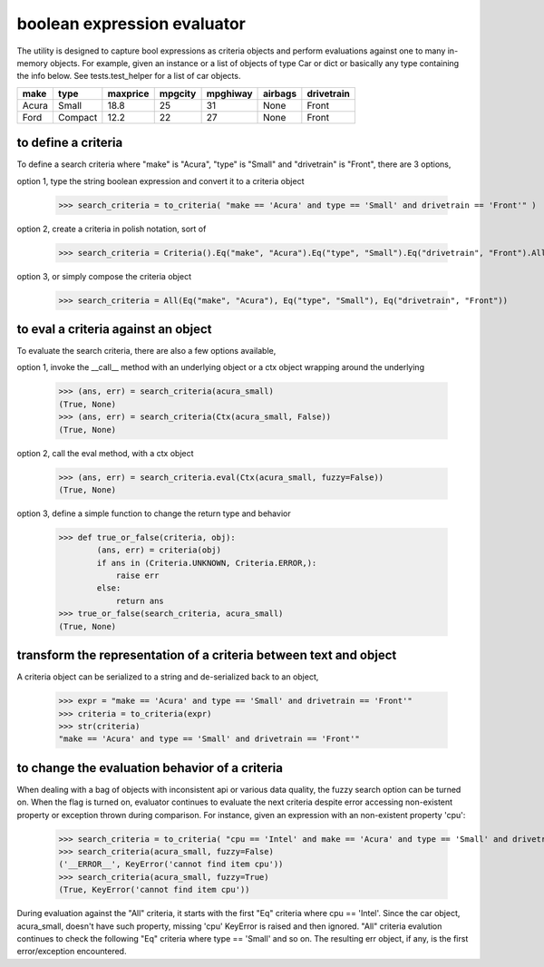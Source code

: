 ########################################
boolean expression evaluator
########################################
The utility is designed to capture bool expressions as criteria objects and perform evaluations against one to many in-memory objects. For example, given an instance or a list of objects of type Car or dict or basically any type containing the info below. See tests.test_helper for a list of car objects.

+--------+----------+-----------+-----------+-------------+-----------+--------------+
|  make  |  type    |  maxprice |  mpgcity  |   mpghiway  |  airbags  |   drivetrain |
+========+==========+===========+===========+=============+===========+==============+
|  Acura |  Small   |  18.8     |  25       |   31        |  None     |   Front      |
+--------+----------+-----------+-----------+-------------+-----------+--------------+
|  Ford  |  Compact |  12.2     |  22       |   27        |  None     |   Front      |
+--------+----------+-----------+-----------+-------------+-----------+--------------+


===========================
to define a criteria
===========================
To define a search criteria where "make" is "Acura", "type" is "Small" and "drivetrain" is "Front", there are 3 options,

option 1, type the string boolean expression and convert it to a criteria object

    >>> search_criteria = to_criteria( "make == 'Acura' and type == 'Small' and drivetrain == 'Front'" )

option 2, create a criteria in polish notation, sort of

    >>> search_criteria = Criteria().Eq("make", "Acura").Eq("type", "Small").Eq("drivetrain", "Front").All().Done()

option 3, or simply compose the criteria object

    >>> search_criteria = All(Eq("make", "Acura"), Eq("type", "Small"), Eq("drivetrain", "Front"))


===========================
to eval a criteria against an object
===========================
To evaluate the search criteria, there are also a few options available,

option 1, invoke the __call__ method with an underlying object or a ctx object wrapping around the underlying

    >>> (ans, err) = search_criteria(acura_small)
    (True, None)
    >>> (ans, err) = search_criteria(Ctx(acura_small, False))
    (True, None)

option 2, call the eval method, with a ctx object

    >>> (ans, err) = search_criteria.eval(Ctx(acura_small, fuzzy=False))
    (True, None)

option 3, define a simple function to change the return type and behavior

    >>> def true_or_false(criteria, obj):
            (ans, err) = criteria(obj)
            if ans in (Criteria.UNKNOWN, Criteria.ERROR,):
                raise err
            else:
                return ans
    >>> true_or_false(search_criteria, acura_small)
    (True, None)


===========================
transform the representation of a criteria between text and object
===========================
A criteria object can be serialized to a string and de-serialized back to an object,

    >>> expr = "make == 'Acura' and type == 'Small' and drivetrain == 'Front'"
    >>> criteria = to_criteria(expr)
    >>> str(criteria)
    "make == 'Acura' and type == 'Small' and drivetrain == 'Front'"


===========================
to change the evaluation behavior of a criteria
===========================
When dealing with a bag of objects with inconsistent api or various data quality, the fuzzy search option can be turned on. When the flag is turned on, evaluator continues to evaluate the next criteria despite error accessing non-existent property or exception thrown during comparison. For instance, given an expression with an non-existent property 'cpu':

    >>> search_criteria = to_criteria( "cpu == 'Intel' and make == 'Acura' and type == 'Small' and drivetrain == 'Front'" )
    >>> search_criteria(acura_small, fuzzy=False)
    ('__ERROR__', KeyError('cannot find item cpu'))
    >>> search_criteria(acura_small, fuzzy=True)
    (True, KeyError('cannot find item cpu'))

During evaluation against the "All" criteria, it starts with the first "Eq" criteria where cpu == 'Intel'. Since the car object, acura_small, doesn't have such property, missing 'cpu' KeyError is raised and then ignored. "All" criteria evalution continues to check the following "Eq" criteria where type == 'Small' and so on. The resulting err object, if any, is the first error/exception encountered.




